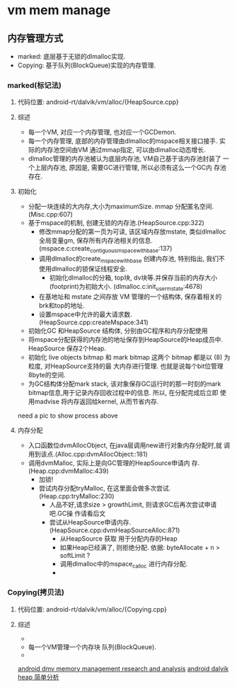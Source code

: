 * vm mem manage

** 内存管理方式
+  marked:  底层基于无锁的dlmalloc实现.
+  Copying: 基于队列(BlockQueue)实现的内存管理.

*** marked(标记法)
**** 代码位置: android-rt/dalvik/vm/alloc/{HeapSource.cpp}
**** 综述
     + 每一个VM, 对应一个内存管理, 也对应一个GCDemon.
     + 每一个内存管理, 底部的内存管理由dlmalloc的mspace相关接口接手.
       实际的内存池空间由VM 通过mmap指定, 可以由dlmalloc动态增长.
     + dlmalloc管理的内存池被认为底层内存池, VM自己基于该内存池封装了
       一个上层内存池, 原因是, 需要GC进行管理, 所以必须有这么一个GC内
       存池存在.
**** 初始化
     + 分配一块连续的大内存,大小为maximumSize. mmap 分配匿名空间.
       (Misc.cpp:607)
     + 基于mspace的机制, 创建无锁的内存池.(HeapSource.cpp:322)
       + 修改mmap分配的第一页为可读, 该区域内存放mstate, 类似dlmalloc
         全局变量gm, 保存所有内存池相关的信息. (mspace.c:create_contiguous_mspace_with_base:137)
       + 调用dlmalloc的create_mspace_with_base 创建内存池, 特别指出,
         我们不使用dlmalloc的锁保证线程安全.
         + 初始化dlmalloc的分箱, top块, dv块等.并保存当前的内存大小
           (footprint)为初始大小. (dlmalloc.c:init_user_mstate:4678)
       + 在基地址和 mstate 之间存放 VM 管理的一个结构体, 保存着相关的
         brk和top的地址.
       + 设置mspace中允许的最大请求数.(HeapSource.cpp:createMspace:341)
     + 初始化GC 和HeapSource 结构体, 分别由GC程序和内存分配使用
     + 将mspace分配获得的内存池的地址保存到HeapSource的Heap成员中.
       HeapSource 保存2个Heap.
     + 初始化 live objects bitmap 和 mark bitmap
       这两个 bitmap 都是以 (8) 为粒度, 对HeapSource支持的最
       大内存进行管理. 也就是说每个bit位管理8byte的空间.
     + 为GC结构体分配mark stack, 该对象保存GC运行时的那一时刻的mark
       bitmap信息,用于记录内存回收过程中的信息. 所以, 在分配完成后立即
       使用madvise 将内存返回给kernel, 从而节省内存.

     need a pic to show process above

**** 内存分配
     + 入口函数位dvmAllocObject, 在java层调用new进行对象内存分配时,就
       调用到该点.(Alloc.cpp:dvmAllocObject::181)
     + 调用dvmMalloc, 实际上是向GC管理的HeapSource申请内
       存.(Heap.cpp:dvmMalloc:439)
       + 加锁! 
       + 尝试内存分配tryMalloc, 在这里面会做多次尝试.
         (Heap.cpp:tryMalloc:230)
         + 人品不好,请求size > growthLimit, 则请求GC后再次尝试申请吧.GC操
           作请看后文
         + 尝试从HeapSource申请内存.
           (HeapSource.cpp:dvmHeapSourceAlloc:871)
           + 从HeapSource 获取 用于分配内存的Heap
           + 如果Heap已经满了, 则拒绝分配. 依据: byteAllocate + n >
             softLimit ?
           + 调用dlmalloc中的mspace_calloc 进行内存分配.
           + 


*** Copying(拷贝法)
**** 代码位置: android-rt/dalvik/vm/alloc/{Copying.cpp}
**** 综述
     + 
     + 每一个VM管理一个内存块 队列(BlockQueue).
     + 


[[http://www.phonesdevelopers.com/1708168/][android dmv memory management research and analysis]]
[[http://blog.chinaunix.net/uid-28792672-id-4137627.html][android dalvik heap 简单分析]]
